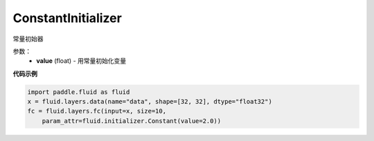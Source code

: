 .. _cn_api_fluid_initializer_ConstantInitializer:

ConstantInitializer
-------------------------------

.. py:class:: paddle.fluid.initializer.ConstantInitializer(value=0.0, force_cpu=False)

常量初始器

参数：
        - **value** (float) - 用常量初始化变量

**代码示例**

.. code-block:: python
        
        import paddle.fluid as fluid
        x = fluid.layers.data(name="data", shape=[32, 32], dtype="float32")
        fc = fluid.layers.fc(input=x, size=10,
            param_attr=fluid.initializer.Constant(value=2.0))







